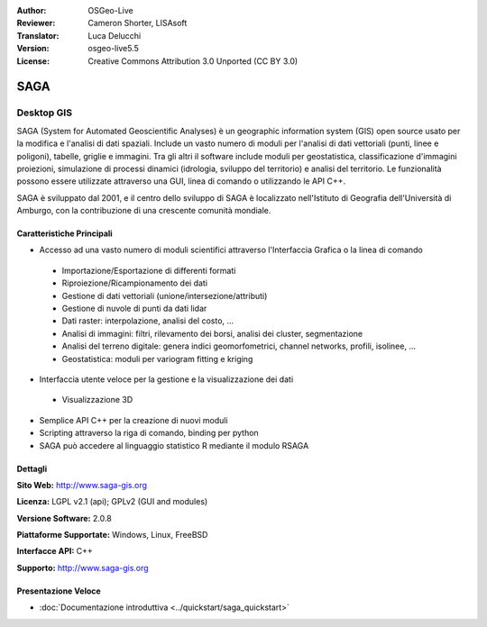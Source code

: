 :Author: OSGeo-Live
:Reviewer: Cameron Shorter, LISAsoft
:Translator: Luca Delucchi
:Version: osgeo-live5.5
:License: Creative Commons Attribution 3.0 Unported (CC BY 3.0)

.. image:: ../../images/project_logos/logo-saga.png
  :scale: 100 %
  :alt: project logo
  :align: right
  :target: http://www.saga-gis.org


SAGA
================================================================================

Desktop GIS
~~~~~~~~~~~~~~~~~~~~~~~~~~~~~~~~~~~~~~~~~~~~~~~~~~~~~~~~~~~~~~~~~~~~~~~~~~~~~~~~

SAGA (System for Automated Geoscientific Analyses) è un
geographic information system (GIS) open source usato per la modifica e l'analisi
di dati spaziali. Include un vasto numero di moduli per l'analisi di dati vettoriali
(punti, linee e poligoni), tabelle, griglie e immagini. Tra gli altri
il software include moduli per geostatistica, classificazione d'immagini
proiezioni, simulazione di processi dinamici (idrologia, sviluppo del territorio) 
e analisi del territorio. Le funzionalità possono essere utilizzate
attraverso una GUI, linea di comando o utilizzando le API C++.

SAGA è sviluppato dal 2001, e il centro dello sviluppo di SAGA è localizzato
nell'Istituto di Geografia dell'Università di Amburgo, con la contribuzione
di una crescente comunità mondiale.

.. image:: ../../images/screenshots/1024x768/saga_overview.png
  :scale: 40%
  :alt: screenshot
  :align: right

Caratteristiche Principali
--------------------------------------------------------------------------------

* Accesso ad una vasto numero di moduli scientifici attraverso l'Interfaccia Grafica o la linea di comando

 * Importazione/Esportazione di differenti formati
 * Riproiezione/Ricampionamento dei dati
 * Gestione di dati vettoriali (unione/intersezione/attributi)
 * Gestione di nuvole di punti da dati lidar
 * Dati raster: interpolazione, analisi del costo, ...
 * Analisi di immagini: filtri, rilevamento dei borsi, analisi dei cluster, segmentazione
 * Analisi del terreno digitale: genera indici geomorfometrici, channel networks, profili, isolinee, ...
 * Geostatistica: moduli per variogram fitting e kriging

* Interfaccia utente veloce per la gestione e la visualizzazione dei dati

 * Visualizzazione 3D

* Semplice API C++ per la creazione di nuovi moduli
* Scripting attraverso la riga di comando, binding per python
* SAGA può accedere al linguaggio statistico R mediante il modulo RSAGA

Dettagli
--------------------------------------------------------------------------------

**Sito Web:** http://www.saga-gis.org

**Licenza:** LGPL v2.1 (api); GPLv2 (GUI and modules)

**Versione Software:** 2.0.8

**Piattaforme Supportate:** Windows, Linux, FreeBSD

**Interfacce API:** C++

**Supporto:** http://www.saga-gis.org


Presentazione Veloce
--------------------------------------------------------------------------------

* :doc:`Documentazione introduttiva <../quickstart/saga_quickstart>`


